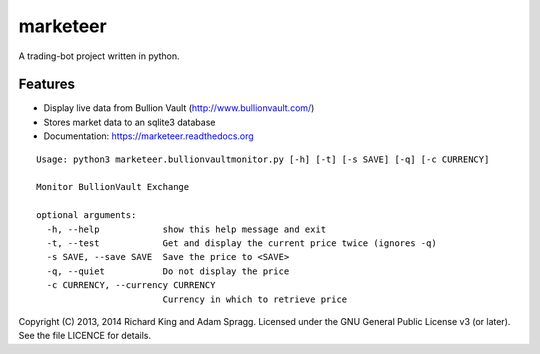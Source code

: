 ===============================
marketeer
===============================

.. image:: https://badge.waffle.io/graphiclunarkid/marketeer.png?label=ready
    :target: http://waffle.io/graphiclunarkid/marketeer

.. image:: https://travis-ci.org/graphiclunarkid/marketeer.png?branch=master
    :target: https://travis-ci.org/graphiclunarkid/marketeer

A trading-bot project written in python.

Features
--------
* Display live data from Bullion Vault (http://www.bullionvault.com/)
* Stores market data to an sqlite3 database
* Documentation: https://marketeer.readthedocs.org

::

    Usage: python3 marketeer.bullionvaultmonitor.py [-h] [-t] [-s SAVE] [-q] [-c CURRENCY]

    Monitor BullionVault Exchange

    optional arguments:
      -h, --help            show this help message and exit
      -t, --test            Get and display the current price twice (ignores -q)
      -s SAVE, --save SAVE  Save the price to <SAVE>
      -q, --quiet           Do not display the price
      -c CURRENCY, --currency CURRENCY
                            Currency in which to retrieve price

Copyright (C) 2013, 2014 Richard King and Adam Spragg.
Licensed under the GNU General Public License v3 (or later).
See the file LICENCE for details.
